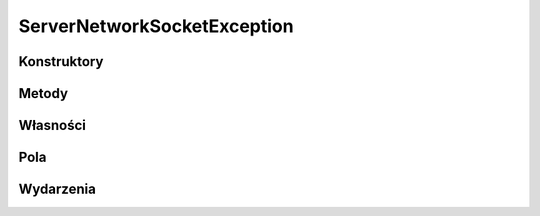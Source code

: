 ****************************
ServerNetworkSocketException
****************************

.. csharpdocsclass:: EasyHosting.Models.Server.ServerNetworkSocketException
    :access: public
    :baseclass: System.Exception
	
	

Konstruktory
============

.. csharpdocsconstructor:: ServerNetworkSocketException()
    :access: public
	
	


.. csharpdocsconstructor:: ServerNetworkSocketException(System.String message)
    :access: public
    :param(1): 
	
	


.. csharpdocsconstructor:: ServerNetworkSocketException(System.String message, System.Exception innerException)
    :access: public
    :param(1): 
    :param(2): 
	
	


.. csharpdocsconstructor:: ServerNetworkSocketException(System.Runtime.Serialization.SerializationInfo info, System.Runtime.Serialization.StreamingContext context)
    :access: public
    :param(1): 
    :param(2): 
	
	


Metody
======

Własności
=========

.. csharpdocsproperty:: System.String Message
    :access: public
	
	


.. csharpdocsproperty:: System.Collections.IDictionary Data
    :access: public
	
	


.. csharpdocsproperty:: System.Exception InnerException
    :access: public
	
	


.. csharpdocsproperty:: System.Reflection.MethodBase TargetSite
    :access: public
	
	


.. csharpdocsproperty:: System.String StackTrace
    :access: public
	
	


.. csharpdocsproperty:: System.String HelpLink
    :access: public
	
	


.. csharpdocsproperty:: System.String Source
    :access: public
	
	


.. csharpdocsproperty:: System.UIntPtr IPForWatsonBuckets
    :access: 
	
	


.. csharpdocsproperty:: System.Object WatsonBuckets
    :access: 
	
	


.. csharpdocsproperty:: System.String RemoteStackTrace
    :access: 
	
	


.. csharpdocsproperty:: System.Int32 HResult
    :access: public
	
	


.. csharpdocsproperty:: System.Boolean IsTransient
    :access: 
	
	


Pola
====

.. csharpdocsproperty:: System.String _message
    :access: 
	
	


.. csharpdocsproperty:: System.Int32 _HResult
    :access: 
	
	


Wydarzenia
==========

.. csharpdocsproperty:: System.EventHandler<Newtonsoft.Json.Linq.JObject> SerializeObjectState
    :access: protected event
	
	


